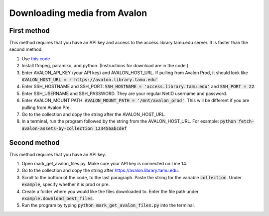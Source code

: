 =============================
Downloading media from Avalon
=============================

-------------
First method
-------------

This method requires that you have an API key and access to the access.library.tamu.edu server. It is faster than the second method.

1. Use `this code <https://github.com/jameswsullivan/automation/blob/main/Python/fetch-avalon-assets-by-collection-via-ssh.py>`_ 

2. Install ffmpeg, paramiko, and python. (Instructions for download are in the code.)

3. Enter AVALON_API_KEY (your API key) and AVALON_HOST_URL. If pulling from Avalon Prod, it should look like :code:`AVALON_HOST_URL = r'https://avalon.library.tamu.edu'`

4. Enter SSH_HOSTNAME and SSH_PORT: :code:`SSH_HOSTNAME = 'access.library.tamu.edu'` and :code:`SSH_PORT = 22`.

5. Enter SSH_USERNAME and SSH_PASSWORD. They are your regular NetID username and password.

6. Enter AVALON_MOUNT PATH: :code:`AVALON_MOUNT_PATH = '/mnt/avalon_prod'`. This will be different if you are pulling from Avalon Pre.

7. Go to the collection and copy the string after the AVALON_HOST_URL.

8. In a terminal, run the program followed by the string from the AVALON_HOST_URL. For example: :code:`python fetch-avalon-assets-by-collection 123456abcdef`


--------------
Second method
--------------

This method requires that you have an API key.

1. Open mark_get_avalon_files.py. Make sure your API key is connected on Line 14. 

2. Go to the collection and copy the string after https://avalon.library.tamu.edu.

3. Scroll to the bottom of the code, to the last paragraph. Paste the string for the variable :code:`collection`. Under :code:`example`, specify whether it is prod or pre.

4. Create a folder where you would like the files downloaded to. Enter the file path under :code:`example.download_best_files`.

5. Run the program by typing :code:`python mark_get_avalon_files.py` into the terminal.

